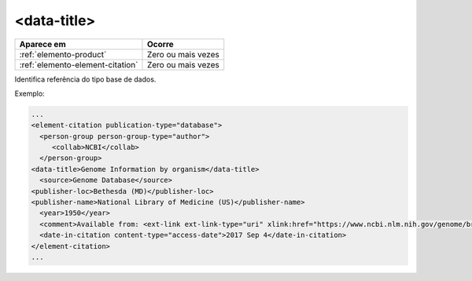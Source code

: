 .. _elemento-data-title:

<data-title>
============


+----------------------------------+--------------------+
| Aparece em                       | Ocorre             |
+==================================+====================+
| :ref:`elemento-product`          | Zero ou mais vezes |
+----------------------------------+--------------------+
| :ref:`elemento-element-citation` | Zero ou mais vezes |
+----------------------------------+--------------------+


Identifica referência do tipo base de dados.

Exemplo:

.. code-block:: xml

   ...
   <element-citation publication-type="database">
     <person-group person-group-type="author">
        <collab>NCBI</collab>
     </person-group>
   <data-title>Genome Information by organism</data-title>
     <source>Genome Database</source>
   <publisher-loc>Bethesda (MD)</publisher-loc>
   <publisher-name>National Library of Medicine (US)</publisher-name>
     <year>1950</year>
     <comment>Available from: <ext-link ext-link-type="uri" xlink:href="https://www.ncbi.nlm.nih.gov/genome/browse/">https://www.ncbi.nlm.nih.gov/genome/browse/</ext-link></comment>
     <date-in-citation content-type="access-date">2017 Sep 4</date-in-citation>
   </element-citation>
   ...
   

.. {"reviewed_on": "20170904", "by": "carolina.tanigushi@scielo.org"}